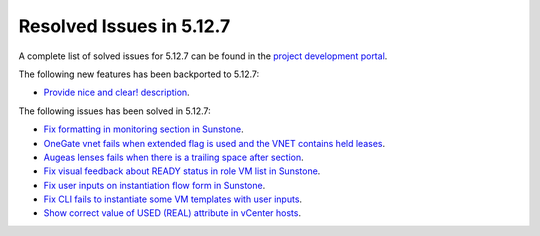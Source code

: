 .. _resolved_issues_5127:

Resolved Issues in 5.12.7
--------------------------------------------------------------------------------

A complete list of solved issues for 5.12.7 can be found in the `project development portal <https://github.com/OpenNebula/one/milestone/43?closed=1>`__.

The following new features has been backported to 5.12.7:

- `Provide nice and clear! description <https://github.com/OpenNebula/one/issues/XXX>`__.

The following issues has been solved in 5.12.7:

- `Fix formatting in monitoring section in Sunstone <https://github.com/OpenNebula/one/issues/5161>`__.
- `OneGate vnet fails when extended flag is used and the VNET contains held leases <https://github.com/OpenNebula/one/issues/5163>`__.
- `Augeas lenses fails when there is a trailing space after section <https://github.com/OpenNebula/one/issues/5166>`__.
- `Fix visual feedback about READY status in role VM list in Sunstone <https://github.com/OpenNebula/one/issues/5146>`__.
- `Fix user inputs on instantiation flow form in Sunstone <https://github.com/OpenNebula/one/issues/5172>`__.
- `Fix CLI fails to instantiate some VM templates with user inputs <https://github.com/OpenNebula/one/issues/5170>`__.
- `Show correct value of USED (REAL) attribute in vCenter hosts <https://github.com/OpenNebula/one/issues/5113>`__.
